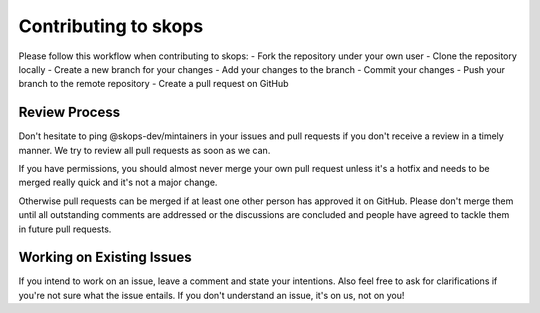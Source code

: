 Contributing to skops
=====================

Please follow this workflow when contributing to skops:
- Fork the repository under your own user
- Clone the repository locally
- Create a new branch for your changes
- Add your changes to the branch
- Commit your changes
- Push your branch to the remote repository
- Create a pull request on GitHub

Review Process
--------------

Don't hesitate to ping @skops-dev/mintainers in your issues and pull requests
if you don't receive a review in a timely manner. We try to review all pull
requests as soon as we can.

If you have permissions, you should almost never merge your own pull request
unless it's a hotfix and needs to be merged really quick and it's not a major
change.

Otherwise pull requests can be merged if at least one other person has approved
it on GitHub. Please don't merge them until all outstanding comments are
addressed or the discussions are concluded and people have agreed to tackle
them in future pull requests.

Working on Existing Issues
--------------------------

If you intend to work on an issue, leave a comment and state your intentions.
Also feel free to ask for clarifications if you're not sure what the issue
entails. If you don't understand an issue, it's on us, not on you!
